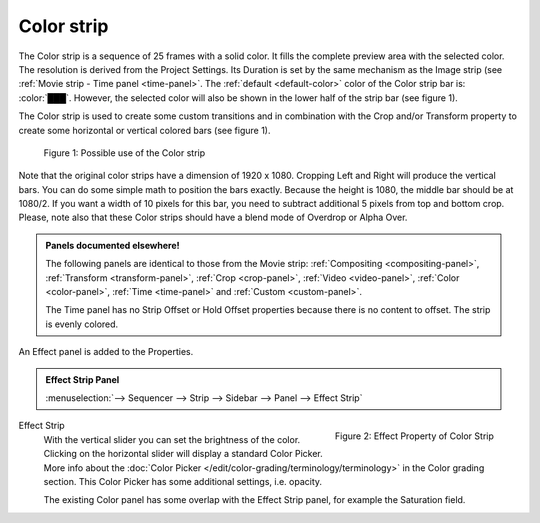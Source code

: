 Color strip
===========

The Color strip is a sequence of 25 frames with a solid color. It fills the complete preview area with the selected color. The resolution is derived from the Project Settings. Its Duration is set by the same mechanism as the Image strip (see :ref:`Movie strip - Time panel <time-panel>`. The :ref:`default <default-color>` color of the Color strip bar is: :color:`███`. However, the selected color will also be shown in the lower half of the strip bar (see figure 1).

The Color strip is used to create some custom transitions and in combination with the Crop and/or Transform property to create some horizontal or vertical colored bars (see figure 1).

.. figure:: img/color.svg
   :alt: Use of the Color strip
   
   Figure 1: Possible use of the Color strip

Note that the original color strips have a dimension of 1920 x 1080. Cropping Left and Right will produce the vertical bars. You can do some simple math to position the bars exactly. Because the height is 1080, the middle bar should be at 1080/2. If you want a width of 10 pixels for this bar, you need to subtract additional 5 pixels from top and bottom crop. Please, note also that these Color strips should have a blend mode of Overdrop or Alpha Over.

.. admonition:: Panels documented elsewhere!

   The following panels are identical to those from the Movie strip: :ref:`Compositing <compositing-panel>`, :ref:`Transform <transform-panel>`, :ref:`Crop <crop-panel>`, :ref:`Video <video-panel>`, :ref:`Color <color-panel>`, :ref:`Time <time-panel>` and :ref:`Custom <custom-panel>`.

   The Time panel has no Strip Offset or Hold Offset properties because there is no content to offset. The strip is evenly colored.

An Effect panel is added to the Properties.

.. admonition:: Effect Strip Panel

   :menuselection:`--> Sequencer --> Strip --> Sidebar --> Panel --> Effect Strip`


.. figure:: img/panel-effect-strip-color.png
   :scale: 50%
   :alt: Effect Strip Property
   :align: right
   
   Figure 2: Effect Property of Color Strip

Effect Strip
   With the vertical slider you can set the brightness of the color. Clicking on the horizontal slider will display a standard Color Picker. More info about the :doc:`Color Picker </edit/color-grading/terminology/terminology>` in the Color grading section. This Color Picker has some additional settings, i.e. opacity.

   The existing Color panel has some overlap with the Effect Strip panel, for example the Saturation field.